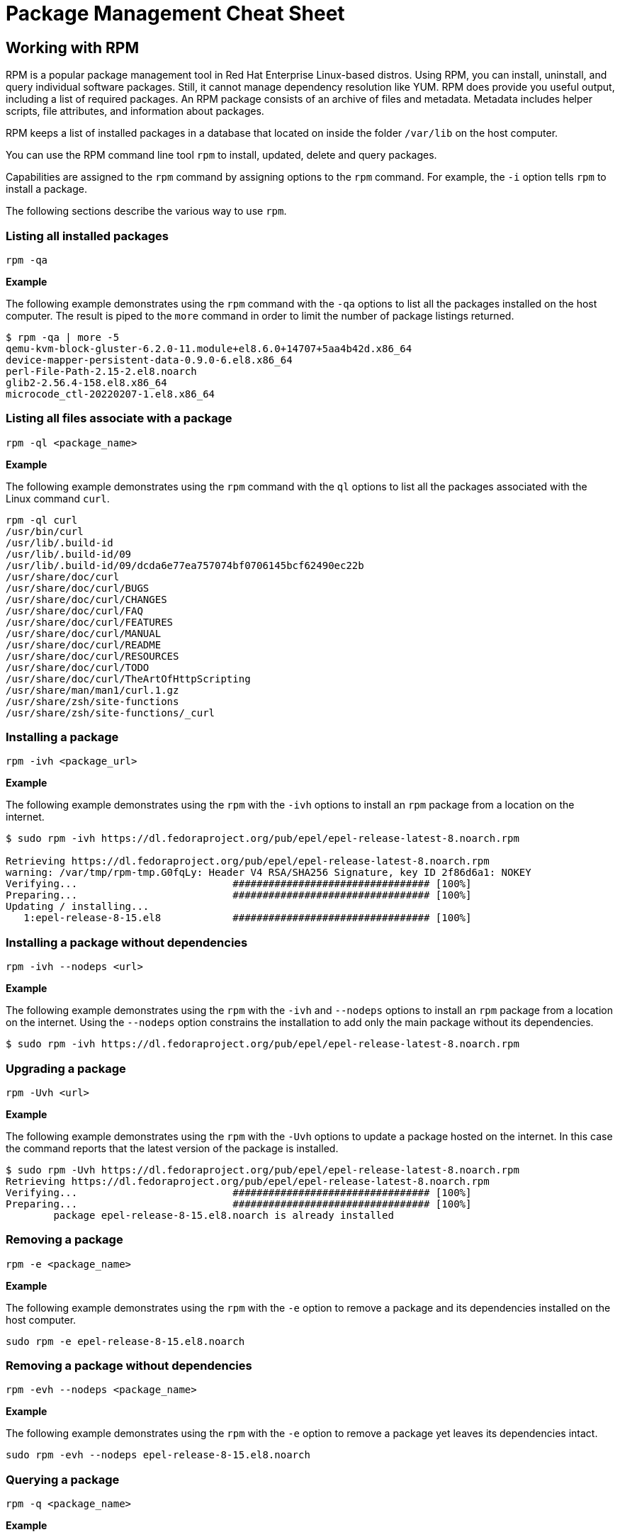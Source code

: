 = Package Management Cheat Sheet
:experimental: true
:product-name:

== Working with RPM

RPM is a popular package management tool in Red Hat Enterprise Linux-based distros. Using RPM, you can install, uninstall, and query individual software packages. Still, it cannot manage dependency resolution like YUM. RPM does provide you useful output, including a list of required packages. An RPM package consists of an archive of files and metadata. Metadata includes helper scripts, file attributes, and information about packages.

RPM keeps a list of installed packages in a database that located on inside the folder `/var/lib` on the host computer.

You can use the RPM command line tool `rpm` to install, updated, delete and query packages.

Capabilities are assigned to the `rpm` command by assigning options to the `rpm` command. For example, the `-i` option tells `rpm` to install a package.


The following sections describe the various way to use `rpm`.

=== Listing all installed packages

```
rpm -qa
```

*Example*

The following example demonstrates using the `rpm` command with the `-qa` options to list all the packages installed on the host computer. The  result is piped to the `more` command in order to limit the number of package listings returned.

```
$ rpm -qa | more -5
qemu-kvm-block-gluster-6.2.0-11.module+el8.6.0+14707+5aa4b42d.x86_64
device-mapper-persistent-data-0.9.0-6.el8.x86_64
perl-File-Path-2.15-2.el8.noarch
glib2-2.56.4-158.el8.x86_64
microcode_ctl-20220207-1.el8.x86_64
```

=== Listing all files associate with a package

```
rpm -ql <package_name>
```

*Example*

The following example demonstrates using the `rpm` command with the `ql` options to list all the packages associated with the Linux command `curl`. 

```
rpm -ql curl
/usr/bin/curl
/usr/lib/.build-id
/usr/lib/.build-id/09
/usr/lib/.build-id/09/dcda6e77ea757074bf0706145bcf62490ec22b
/usr/share/doc/curl
/usr/share/doc/curl/BUGS
/usr/share/doc/curl/CHANGES
/usr/share/doc/curl/FAQ
/usr/share/doc/curl/FEATURES
/usr/share/doc/curl/MANUAL
/usr/share/doc/curl/README
/usr/share/doc/curl/RESOURCES
/usr/share/doc/curl/TODO
/usr/share/doc/curl/TheArtOfHttpScripting
/usr/share/man/man1/curl.1.gz
/usr/share/zsh/site-functions
/usr/share/zsh/site-functions/_curl
```

=== Installing a package

```
rpm -ivh <package_url>
```

*Example*

The following example demonstrates using the `rpm` with the `-ivh` options to install an `rpm` package from a location on the internet.

```
$ sudo rpm -ivh https://dl.fedoraproject.org/pub/epel/epel-release-latest-8.noarch.rpm

Retrieving https://dl.fedoraproject.org/pub/epel/epel-release-latest-8.noarch.rpm
warning: /var/tmp/rpm-tmp.G0fqLy: Header V4 RSA/SHA256 Signature, key ID 2f86d6a1: NOKEY
Verifying...                          ################################# [100%]
Preparing...                          ################################# [100%]
Updating / installing...
   1:epel-release-8-15.el8            ################################# [100%]
```

=== Installing a package without dependencies

```
rpm -ivh --nodeps <url>
```

*Example*

The following example demonstrates using the `rpm` with the `-ivh` and  `--nodeps` options to install an `rpm` package from a location on the internet. Using the `--nodeps` option constrains the installation to add only the main package without its dependencies.

```
$ sudo rpm -ivh https://dl.fedoraproject.org/pub/epel/epel-release-latest-8.noarch.rpm
```

=== Upgrading a package

```
rpm -Uvh <url>
```

*Example*

The following example demonstrates using the `rpm` with the `-Uvh` options to update a package hosted on the internet. In this case the command reports that the  latest version of the package is installed.

```
$ sudo rpm -Uvh https://dl.fedoraproject.org/pub/epel/epel-release-latest-8.noarch.rpm
Retrieving https://dl.fedoraproject.org/pub/epel/epel-release-latest-8.noarch.rpm
Verifying...                          ################################# [100%]
Preparing...                          ################################# [100%]
        package epel-release-8-15.el8.noarch is already installed
```

=== Removing a package

```
rpm -e <package_name>
```

*Example*

The following example demonstrates using the `rpm` with the `-e` option to remove a package and its dependencies installed on the host computer.

```
sudo rpm -e epel-release-8-15.el8.noarch
```

=== Removing a package without dependencies

```
rpm -evh --nodeps <package_name>
```

*Example*

The following example demonstrates using the `rpm` with the `-e` option to remove a package yet leaves its dependencies intact.

```
sudo rpm -evh --nodeps epel-release-8-15.el8.noarch
```

=== Querying a package

```
rpm -q <package_name>
```

*Example*

The following example demonstrates using the `rpm` with the `-q` option to query for all the details about the package `buildah`.

```
$ rpm -q buildah

buildah-1.24.2-4.module+el8.6.0+14877+f643d2d6.x86_64
```

=== Querying a package with details

```
rpm -qi <package_name>
```

*Example*

The following example demonstrates using the `rpm` with the `-qi` option to query for the version information for the package `buildah`.

```
$ rpm -qi buildah
Name        : buildah
Epoch       : 1
Version     : 1.24.2
Release     : 4.module+el8.6.0+14877+f643d2d6
Architecture: x86_64
Install Date: Tue 21 Jun 2022 07:40:41 AM PDT
Group       : Unspecified
Size        : 30943650
License     : ASL 2.0
Signature   : RSA/SHA256, Mon 25 Apr 2022 12:50:53 AM PDT, Key ID 199e2f91fd431d51
Source RPM  : buildah-1.24.2-4.module+el8.6.0+14877+f643d2d6.src.rpm
Build Date  : Tue 19 Apr 2022 03:22:19 AM PDT
Build Host  : x86-vm-56.build.eng.bos.redhat.com
Relocations : (not relocatable)
Packager    : Red Hat, Inc. <http://bugzilla.redhat.com/bugzilla>
Vendor      : Red Hat, Inc.
URL         : https://buildah.io
Summary     : A command line tool used for creating OCI Images
Description :
The buildah package provides a command line tool which can be used to
* create a working container from scratch
or
* create a working container from an image as a starting point
* mount/umount a working container's root file system for manipulation
* save container's root file system layer to create a new image
* delete a working container or an image
```
== Package Repositories

A Package Repository is a remote server that provides software packages ready to be installed on your local computer using the DNF package manager.

A package repository is described on your local machine in a `.repo` file.

The following example shows contents of the `epel.repo` file:

```
[epel]
name=Extra Packages for Enterprise Linux 8 - $basearch
# It is much more secure to use the metalink, but if you wish to use a local mirror
# place its address here.
#baseurl=https://download.example/pub/epel/8/Everything/$basearch
metalink=https://mirrors.fedoraproject.org/metalink?repo=epel-8&arch=$basearch&infra=$infra&content=$contentdir
enabled=1
gpgcheck=1
countme=1
gpgkey=file:///etc/pki/rpm-gpg/RPM-GPG-KEY-EPEL-8

[epel-debuginfo]
name=Extra Packages for Enterprise Linux 8 - $basearch - Debug
# It is much more secure to use the metalink, but if you wish to use a local mirror
# place its address here.
#baseurl=https://download.example/pub/epel/8/Everything/$basearch/debug
metalink=https://mirrors.fedoraproject.org/metalink?repo=epel-debug-8&arch=$basearch&infra=$infra&content=$contentdir
enabled=0
gpgkey=file:///etc/pki/rpm-gpg/RPM-GPG-KEY-EPEL-8
gpgcheck=1

[epel-source]
name=Extra Packages for Enterprise Linux 8 - $basearch - Source
# It is much more secure to use the metalink, but if you wish to use a local mirror
# place it's address here.
#baseurl=https://download.example/pub/epel/8/Everything/source/tree/
metalink=https://mirrors.fedoraproject.org/metalink?repo=epel-source-8&arch=$basearch&infra=$infra&content=$contentdir
enabled=0
gpgkey=file:///etc/pki/rpm-gpg/RPM-GPG-KEY-EPEL-8
gpgcheck=1
```

Package repository `.repo` files are typically stored in the directory `/etc/yum.repos.d`.

=== Listing repositories

```
sudo ls -l /etc/yum.repos.d
```

*Example*

The following example demonstrates listing the repositories stored in the `/etc/yum.repos.d` folder of host computer using the Linux `ls` command.


```
$ sudo ls -l /etc/yum.repos.d

total 192
-rw-r--r--. 1 root root   1395 Mar 14 14:53 epel-modular.repo
-rw-r--r--. 1 root root   1332 Mar 14 14:53 epel.repo
-rw-r--r--. 1 root root   1494 Mar 14 14:53 epel-testing-modular.repo
-rw-r--r--. 1 root root   1431 Mar 14 14:53 epel-testing.repo
-rw-r--r--. 1 root root 180039 Jun 20 10:17 redhat.repo
```

=== Adding a repository

```
dnf config-manager --add-repo /etc/yum.repos.d/fedora_extras.repo
```

*Example*

The following example demonstrates using the `dnf` command with the `config-manager` subcommand along with the `--add-repo` option to add the `epel.repo` repository the the RHEL Subscription Management.

```
$ sudo dnf config-manager --add-repo /etc/yum.repos.d/epel.repo
Updating Subscription Management repositories.
Adding repo from: file:///etc/yum.repos.d/epel.repo
```

== Working with DNF and YUM

The `dnf` (Dandified YUM) and its antecedent `yum` (Yellowdog Updater, Modifier) are command line executables that facilitate installing, updating and removing packages from a machine.

You can usually use `dnf` and `yum` interchangeably to work with packages on a local machine.

The following sections demonstrate how to use `dnf` and `yum` to install, update, remove and inspect RPM packages.

=== install

```
dnf sudo install <package_name> -y
```

WHERE `-y` is the option that overrides prompting the user for permission to install the package

*Example*

The following example snippet demonstrates using the `dnf` command with the `install` subcommand to install the package `buildah` on the host computer. The `-y` option overrides prompting the user for permission to install the package.

```
$ sudo dnf install buildah -y
Updating Subscription Management repositories.
Last metadata expiration check: 0:01:08 ago on Mon 20 Jun 2022 10:39:23 AM PDT.
Package buildah-1:1.24.2-4.module+el8.6.0+14673+621cb8be.x86_64 is already installed.
Dependencies resolved.
====================================================================================================================================================================
 Package                  Architecture            Version                                                   Repository                                         Size
====================================================================================================================================================================
Upgrading:
 buildah                  x86_64                  1:1.24.2-4.module+el8.6.0+14877+f643d2d6                  rhel-8-for-x86_64-appstream-rpms                  8.1 M
.
.
.
```

=== remove

```
dnf sudo remove <package_name> -y
```

*Example*

The following example snippet demonstrates using the `dnf` command with the `remove` subcommand to remove the package `buildah` on the host computer. The `-y` option overrides prompting the user for permission to remove the package.

```
sudo dnf remove buildah -y

Updating Subscription Management repositories.
Dependencies resolved.
====================================================================================================================================================================
 Package                 Architecture           Version                                                     Repository                                         Size
====================================================================================================================================================================
Removing:
 buildah                 x86_64                 1:1.24.2-4.module+el8.6.0+14877+f643d2d6                    @rhel-8-for-x86_64-appstream-rpms                  30 M

Transaction Summary
====================================================================================================================================================================
Remove  1 Package

Freed space: 30 M
Running transaction check
Transaction check succeeded.
Running transaction test
Transaction test succeeded.
Running transaction
  Preparing        :                                                                                                                                            1/1 
  Erasing          : buildah-1:1.24.2-4.module+el8.6.0+14877+f643d2d6.x86_64                                                                                    1/1 
  Running scriptlet: buildah-1:1.24.2-4.module+el8.6.0+14877+f643d2d6.x86_64                                                                                    1/1 
  Verifying        : buildah-1:1.24.2-4.module+el8.6.0+14877+f643d2d6.x86_64                                                                                    1/1 
Installed products updated.

Removed:
  buildah-1:1.24.2-4.module+el8.6.0+14877+f643d2d6.x86_64                                                                                                           

Complete!
```

=== upgrade

```
sudo dnf upgrade
```

*Example*

The following example snippet demonstrates using the `dnf` command with the `upgrade` subcommand to upgrade the repositories stored on the host computer. The `-y` option overrides prompting the user for permission to upgrade the host computer.

```
sudo dnf upgrade -y
Updating Subscription Management repositories.
Last metadata expiration check: 1:27:55 ago on Tue 21 Jun 2022 06:18:32 AM PDT.
Dependencies resolved.
====================================================================================================================================================================
 Package                                Architecture      Version                                                 Repository                                   Size
====================================================================================================================================================================
Upgrading:
 alsa-sof-firmware                      noarch            1.9.3-1.el8_5                                           rhel-8-for-x86_64-baseos-rpms               780 k
 cockpit-podman                         noarch            43-1.module+el8.6.0+14877+f643d2d6                      rhel-8-for-x86_64-appstream-rpms            494 k
 conmon                                 x86_64            2:2.1.0-1.module+el8.6.0+14877+f643d2d6                 rhel-8-for-x86_64-appstream-rpms             55 k
 container-selinux                      noarch            2:2.179.1-1.module+el8.6.0+14877+f643d2d6               rhel-8-for-x86_64-appstream-rpms             58 k
 containernetworking-plugins            x86_64            1:1.0.1-2.module+el8.6.0+14877+f643d2d6                 rhel-8-for-x86_64-appstream-rpms             18 M
 containers-common                      x86_64            2:1-27.module+el8.6.0+14877+f643d2d6                    rhel-8-for-x86_64-appstream-rpms             95 k
 criu                                   x86_64            3.15-3.module+el8.6.0+14877+f643d2d6                    rhel-8-for-x86_64-appstream-rpms            518 k
.
.
.
  sssd-proxy-2.6.2-4.el8_6.x86_64                                                      xz-5.2.4-4.el8_6.x86_64                                                     
  xz-libs-5.2.4-4.el8_6.x86_64                                                        
Installed:
  grub2-tools-efi-1:2.02-123.el8_6.8.x86_64                                                                                                                         

Complete!
```


=== search

```
sudo dnf search <package_name>
```

*Example*

The following example demonstrates using the `dnf` command with the `search` subcommand to search for the package `curl` along with its dependencies on the host computer.

```
$ sudo dnf search curl
Updating Subscription Management repositories.
Last metadata expiration check: 0:01:01 ago on Mon 20 Jun 2022 10:31:02 AM PDT.
==================================================================== Name Exactly Matched: curl ====================================================================
curl.x86_64 : A utility for getting files from remote servers (FTP, HTTP, and others)
=================================================================== Name & Summary Matched: curl ===================================================================
libcurl-devel.x86_64 : Files needed for building applications with libcurl
libcurl-devel.i686 : Files needed for building applications with libcurl
libcurl-minimal.i686 : Conservatively configured build of libcurl for minimal installations
libcurl-minimal.x86_64 : Conservatively configured build of libcurl for minimal installations
nbdkit-curl-plugin.x86_64 : HTTP/FTP (cURL) plugin for nbdkit
python3-pycurl.x86_64 : Python interface to libcurl for Python 3
qemu-kvm-block-curl.x86_64 : QEMU CURL block driver
======================================================================== Name Matched: curl ========================================================================
libcurl.x86_64 : A library for getting files from web servers
libcurl.i686 : A library for getting files from web servers
```

=== info
```
dnf info <package_name>
```

*Example*

The following example demonstrates using the `dnf` command with the `info` subcommand to get detail information about the package `curl`.

```
$ dnf info curl
Not root, Subscription Management repositories not updated
Last metadata expiration check: 0:02:05 ago on Mon 20 Jun 2022 10:34:55 AM PDT.
Installed Packages
Name         : curl
Version      : 7.61.1
Release      : 22.el8
Architecture : x86_64
Size         : 684 k
Source       : curl-7.61.1-22.el8.src.rpm
Repository   : @System
From repo    : anaconda
Summary      : A utility for getting files from remote servers (FTP, HTTP, and others)
URL          : https://curl.haxx.se/
License      : MIT
Description  : curl is a command line tool for transferring data with URL syntax, supporting
             : FTP, FTPS, HTTP, HTTPS, SCP, SFTP, TFTP, TELNET, DICT, LDAP, LDAPS, FILE, IMAP,
             : SMTP, POP3 and RTSP.  curl supports SSL certificates, HTTP POST, HTTP PUT, FTP
             : uploading, HTTP form based upload, proxies, cookies, user+password
             : authentication (Basic, Digest, NTLM, Negotiate, kerberos...), file transfer
             : resume, proxy tunneling and a busload of other useful tricks.
```

=== update
```
dnf update <package_name>
```

*Example*

The following example demonstrates using the `dnf` command with the `update` subcommand to update the the `buildah` package stored on the host computer. The `-y` option overrides prompting the user for permission to upgrade the host computer.

```
$ sudo dnf update buildah -y
Updating Subscription Management repositories.
Last metadata expiration check: 1:24:13 ago on Tue 21 Jun 2022 06:18:32 AM PDT.
Dependencies resolved.
Nothing to do.
Complete
```

=== repolist
```
dnf repolist
```

*Example*

The following example demonstrates using the `dnf` command with the `repolist` subcommand to list the package repositories installed on the host computer.

```
$ sudo dnf repolist
Updating Subscription Management repositories.
repo id                                             repo name
epel                                                Extra Packages for Enterprise Linux 8 - x86_64
epel-modular                                        Extra Packages for Enterprise Linux Modular 8 - x86_64
rhel-8-for-x86_64-appstream-rpms                    Red Hat Enterprise Linux 8 for x86_64 - AppStream (RPMs)
rhel-8-for-x86_64-baseos-rpms                       Red Hat Enterprise Linux 8 for x86_64 - BaseOS (RPMs)
```

=== history
```
sudo dnf history
```

*Example*

The following example demonstrates using the `dnf` command with the `history` subcommand to get the history of `dnf` activity on the host computer.

```
$ sudo dnf history
Updating Subscription Management repositories.
ID     | Command line                                                                                                 | Date and time    | Action(s)      | Altered
--------------------------------------------------------
     8 | install hwinfo -y                                                                                            | 2022-06-21 09:49 | Install        |    2   
     7 | install https://dl.fedoraproject.org/pub/epel/epel-release-latest-8.noarch.rpm                               | 2022-06-21 09:38 | Install        |    1   
     6 | install gimp                                                                                                 | 2022-06-21 09:27 | Install        |   27   
     5 | upgrade -y                                                                                                   | 2022-06-21 07:47 | I, U           |   64   
     4 | install buildah -y                                                                                           | 2022-06-21 07:40 | Install        |    1   
     3 | remove buildah -y                                                                                            | 2022-06-21 07:38 | Removed        |    1   
     2 | install buildah -y                                                                                           | 2022-06-20 10:40 | Upgrade        |    1   
     1 |                                                                                                              | 2022-06-20 09:10 | Install        | 1398 EE
```